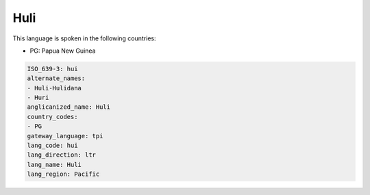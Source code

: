 .. _hui:

Huli
====

This language is spoken in the following countries:

* PG: Papua New Guinea

.. code-block:: yaml

    ISO_639-3: hui
    alternate_names:
    - Huli-Hulidana
    - Huri
    anglicanized_name: Huli
    country_codes:
    - PG
    gateway_language: tpi
    lang_code: hui
    lang_direction: ltr
    lang_name: Huli
    lang_region: Pacific
    

